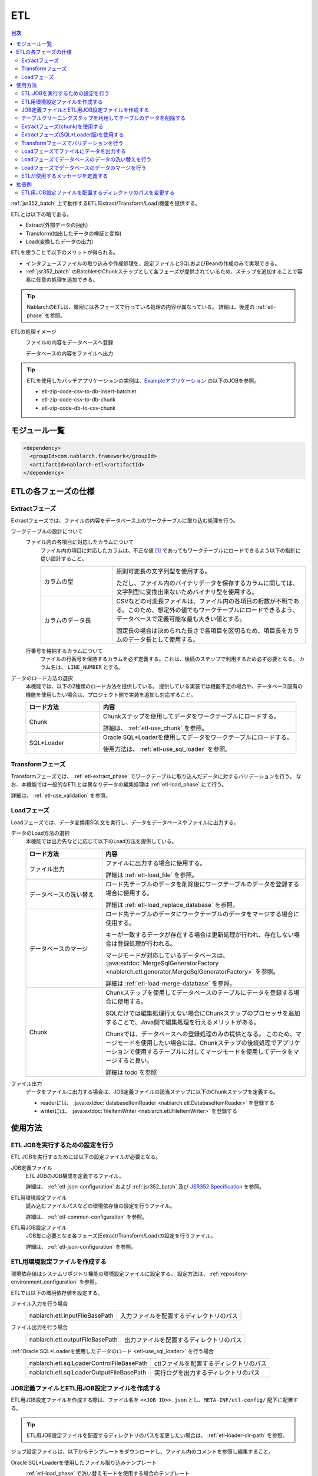 .. _etl:

ETL
==============================
.. contents:: 目次
  :depth: 3
  :local:

:ref:`jsr352_batch` 上で動作するETL(Extract/Transform/Load)機能を提供する。

ETLとは以下の略である。
 
* Extract(外部データの抽出)
* Transform(抽出したデータの検証と変換)
* Load(変換したデータの出力)

ETLを使うことで以下のメリットが得られる。

* インタフェースファイルの取り込みや作成処理を、設定ファイルとSQLおよびBeanの作成のみで実現できる。
* :ref:`jsr352_batch` のBatchletやChunkステップとして各フェーズが提供されているため、ステップを追加することで容易に任意の処理を追加できる。

.. tip::

  NablarchのETLは、厳密には各フェーズで行っている処理の内容が異なっている。
  詳細は、後述の :ref:`etl-phase` を参照。


ETLの処理イメージ
  ファイルの内容をデータベースへ登録
    .. image:: images/file_to_db.png
      :scale: 65

  データベースの内容をファイルへ出力
    .. image:: images/db_to_file.png
      :scale: 65

.. tip::

  ETLを使用したバッチアプリケーションの実例は、`Exampleアプリケーション <https://github.com/nablarch/nablarch-example-batch-ee>`_
  の以下のJOBを参照。

  * etl-zip-code-csv-to-db-insert-batchlet
  * etl-zip-code-csv-to-db-chunk
  * etl-zip-code-db-to-csv-chunk
    
モジュール一覧
--------------------
.. code-block:: xml

  <dependency>
    <groupId>com.nablarch.framework</groupId>
    <artifactId>nablarch-etl</artifactId>
  </dependency>
  
.. _etl-phase:

ETLの各フェーズの仕様
----------------------

.. _etl-extract_phase:

Extractフェーズ
~~~~~~~~~~~~~~~~~~~~~~~~~~~~~~~~~~~~~~~~~~~~~~~~~~
Extractフェーズでは、ファイルの内容をデータベース上のワークテーブルに取り込む処理を行う。

.. _etl-worktable_point:

ワークテーブルの設計について
  ファイル内の各項目に対応したカラムについて
    ファイル内の項目に対応したカラムは、不正な値 [#invalid_file]_ であってもワークテーブルにロードできるよう以下の指針に従い設計すること。
    
    .. list-table::
      :widths: 75 200
      :class: white-space-normal
      
      * - カラムの型
        - 原則可変長の文字列型を使用する。
        
          ただし、ファイル内のバイナリデータを保存するカラムに関しては、文字列型に変換出来ないためバイナリ型を使用する。
          
      * - カラムのデータ長
        - CSVなどの可変長ファイルは、ファイル内の各項目の桁数が不明である。このため、想定外の値でもワークテーブルにロードできるよう、データベースで定義可能な最も大きい値とする。
          
          固定長の場合は決められた長さで各項目を区切るため、項目長をカラムのデータ長として使用する。
    
  行番号を格納するカラムについて
    ファイルの行番号を保持するカラムを必ず定義する。これは、後続のステップで利用するため必ず必要となる。
    カラム名は、 ``LINE_NUMBER`` とする。

データのロード方法の選択
  本機能では、以下の2種類のロード方法を提供している。
  提供している実装では機能不足の場合や、データベース固有の機能を使用したい場合は、プロジェクト側で実装を追加し対応すること。

  .. list-table::
    :widths: 75 200
    :header-rows: 1
    :class: white-space-normal
    
    * - ロード方法
      - 内容
    
    * - Chunk
      - Chunkステップを使用してデータをワークテーブルにロードする。
      
        詳細は、 :ref:`etl-use_chunk` を参照。
        
    * - SQL*Loader
      - Oracle SQL*Loaderを使用してデータをワークテーブルにロードする。
      
        使用方法は、 :ref:`etl-use_sql_loader` を参照。
      
.. _etl-transform_phase:

Transformフェーズ
~~~~~~~~~~~~~~~~~~~~~~~~~~~~~~
Transformフェーズでは、 :ref:`etl-extract_phase` でワークテーブルに取り込んだデータに対するバリデーションを行う。
なお、本機能では一般的なETLとは異なりデータの編集処理は :ref:`etl-load_phase` にて行う。

詳細は、 :ref:`etl-use_validation` を参照。

.. _etl-load_phase:

Loadフェーズ
~~~~~~~~~~~~~~~~~~~~~~~~~~~~~~
Loadフェーズでは、データ変換用SQL文を実行し、データをデータベースやファイルに出力する。

データのLoad方法の選択
  本機能では出力先などに応じて以下のLoad方法を提供している。
  
  .. list-table::
    :widths: 75 200
    :header-rows: 1
    :class: white-space-normal
    
    * - ロード方法
      - 内容
      
    * - ファイル出力
      - ファイルに出力する場合に使用する。
      
        詳細は :ref:`etl-load_file` を参照。
        
    * - データベースの洗い替え
      - ロード先テーブルのデータを削除後にワークテーブルのデータを登録する場合に使用する。
      
        詳細は :ref:`etl-load_replace_database` を参照。
     
    * - データベースのマージ
      - ロード先テーブルのデータにワークテーブルのデータをマージする場合に使用する。
      
        キーが一致するデータが存在する場合は更新処理が行われ、存在しない場合は登録処理が行われる。
        
        マージモードが対応しているデータベースは、 :java:extdoc:`MergeSqlGeneratorFactory <nablarch.etl.generator.MergeSqlGeneratorFactory>` を参照。
        
        詳細は :ref:`etl-load-merge-database` を参照。
    
    * - Chunk
      - Chunkステップを使用してデータベースのテーブルにデータを登録する場合に使用する。
        
        SQLだけでは編集処理行えない場合にChunkステップのプロセッサを追加することで、Java側で編集処理を行えるメリットがある。
        
        Chunkでは、データベースへの登録処理のみの提供となる。
        このため、マージモードを使用したい場合には、Chunkステップの後続処理でアプリケーションで使用するテーブルに対してマージモードを使用してデータをマージすると良い。

        詳細は todo を参照

ファイル出力
  データをファイルに出力する場合は、JOB定義ファイルの該当ステップに以下のChunkステップを定義する。

  * readerには、 :java:extdoc:`databaseItemReader <nablarch.etl.DatabaseItemReader>` を登録する
  * writerには、 :java:extdoc:`fileItemWriter <nablarch.etl.FileItemWriter>` を登録する

使用方法
--------------------------------------------------

ETL JOBを実行するための設定を行う
~~~~~~~~~~~~~~~~~~~~~~~~~~~~~~~~~~~~~

ETL JOBを実行するためには以下の設定ファイルが必要となる。

.. image:: images/setting_file.png

JOB定義ファイル
  ETL JOBのJOB構成を定義するファイル。

  詳細は、 :ref:`etl-json-configuration` および :ref:`jsr352_batch` 及び `JSR352 Specification <https://jcp.org/en/jsr/detail?id=352>`_ を参照。

ETL用環境設定ファイル
  読み込むファイルパスなどの環境依存値の設定を行うファイル。

  詳細は、 :ref:`etl-common-configuration` を参照。

ETL用JOB設定ファイル
  JOB毎に必要となる各フェーズ(Extract/Transform/Load)の設定を行うファイル。

  詳細は、 :ref:`etl-json-configuration` を参照。

.. _etl-common-configuration:

ETL用環境設定ファイルを作成する
~~~~~~~~~~~~~~~~~~~~~~~~~~~~~~~~~~~~~~~~~~~~~~~~~~
環境依存値はシステムリポジトリ機能の環境設定ファイルに設定する。
設定方法は、 :ref:`repository-environment_configuration` を参照。

ETLでは以下の環境依存値を設定する。

ファイル入力を行う場合
  +-------------------------------+-------------------------------------------+
  | nablarch.etl.inputFileBasePath| 入力ファイルを配置するディレクトリのパス  |
  +-------------------------------+-------------------------------------------+

ファイル出力を行う場合
  +--------------------------------+-------------------------------------------+
  | nablarch.etl.outputFileBasePath| 出力ファイルを配置するディレクトリのパス  |
  +--------------------------------+-------------------------------------------+

:ref:`Oracle SQL*Loaderを使用したデータのロード <etl-use_sql_loader>` を行う場合
  +------------------------------------------+-------------------------------------------+
  | nablarch.etl.sqlLoaderControlFileBasePath| ctlファイルを配置するディレクトリのパス   |
  +------------------------------------------+-------------------------------------------+
  | nablarch.etl.sqlLoaderOutputFileBasePath | 実行ログを出力するディレクトリのパス      |
  +------------------------------------------+-------------------------------------------+


.. _etl-json-configuration:

JOB定義ファイルとETL用JOB設定ファイルを作成する
~~~~~~~~~~~~~~~~~~~~~~~~~~~~~~~~~~~~~~~~~~~~~~~~~~

ETL用JOB設定ファイルを作成する際は、ファイル名を ``<<JOB ID>>.json`` とし、``META-INF/etl-config/`` 配下に配置する。

.. tip::
  ETL用JOB設定ファイルを配置するディレクトリのパスを変更したい場合は、 :ref:`etl-loader-dir-path` を参照。

ジョブ設定ファイルは、以下からテンプレートをダウンロードし、ファイル内のコメントを参照し編集すること。

Oracle SQL*Loaderを使用したファイル取り込みテンプレート
  :ref:`etl-load_phase` で洗い替えモードを使用する場合のテンプレート
    * :download:`JOB定義ファイルのテンプレート <templates/sql_loader_replace.xml>`
    * :download:`ETL用JOB設定ファイルテンプレート <templates/sql_loader_replace_config.json>`
    
  :ref:`etl-load_phase` でマージモードを使用する場合のテンプレート
    * :download:`JOB定義ファイルのテンプレート <templates/sql_loader_merge.xml>`
    * :download:`ETL用JOB設定ファイルテンプレート <templates/sql_loader_merge_config.json>`

JSR352のChunkを使用したファイル取り込みのテンプレート
  * :download:`JOB定義ファイルのテンプレート <templates/chunk_replace.xml>`
  * :download:`ETL用JOB設定ファイルテンプレート <templates/chunk_replace.json>`

ファイル出力のテンプレート
  * :download:`JOB定義ファイルのテンプレート <templates/file_output.xml>`
  * :download:`ETL用JOB設定ファイルテンプレート <templates/file_output.json>`
  
.. tip::

 テンプレートで要件を満たせない場合には、テンプレートをベースとしステップの追加や変更などを行うことで対応すること。
 例えば、Chunkステップを用いてファイルをワークテーブルにロードし、マージモードを使用して本テーブルにデータをロードしたい場合には、
 SQL*LoaderとChunkのテンプレートから必要なものを組み合わせてジョブを構成すると良い。
 
.. _etl-truncate:

テーブルクリーニングステップを利用してテーブルのデータを削除する
~~~~~~~~~~~~~~~~~~~~~~~~~~~~~~~~~~~~~~~~~~~~~~~~~~~~~~~~~~~~~~~~~~~~~~~~~~~~~~~~
ETLの処理の中で、テーブルのクリーニング(全削除)が必要となるシーンがある。
例えば、ワークテーブルへのデータロード(Extract)の前にワークテーブルを空にしておきたい場合が該当する。

このような場合は、テーブルクリーニング用のステップを定義することで対応する。

.. tip::

  JOB定義及びETL用JOB設定ファイルは、 :ref:`etl-json-configuration` の **Oracle SQL*Loaderを使用したファイル取り込みテンプレート** をダウンロードし編集すると良い。

JOB定義
  * batchletとしてステップを定義する。
  * batchletクラスには、 :java:extdoc:`tableCleaningBatchlet <nablarch.etl.TableCleaningBatchlet>` を設定する。
  
  .. code-block:: xml
  
    <!-- id及びnextは適宜変更すること -->
    <step id="truncate" next="extract">
      <listeners>
        <!-- リスナーの設定は省略 -->
      </listeners>
      <batchlet ref="tableCleaningBatchlet" />
    </step>
    
  .. tip::
  
    :java:extdoc:`TableCleaningBatchlet <nablarch.etl.TableCleaningBatchlet>` は、
    :ref:`database` 機能を使用してデータのクリーニングを行う。
    このため、 :ref:`database` を使用するための設定を事前に行う必要がある。

ETL用JOB設定ファイル
  JOB定義のステップ名(step id)に対応したキーに対して、以下の設定値を持つオブジェクトを設定する。
  
  .. list-table::
    :header-rows: 1
    :widths: 100 200
    :class: white-space-normal

    * - キー
      - 設定する値
    * - type
      - ``truncate`` を固定で設定する。
    * - entities
      - 削除対象のテーブルに対応したEntityクラスの完全修飾名を配列で設定する。
      
        Entityクラスは、 :ref:`universal_dao` のルールに従い作成すること。
  
  設定例
    .. code-block:: javascript
    
      "truncate": {
        "type": "truncate",
        "entities": [
          "sample.SampleEntity1",
          "sample.SampleEntity2"
        ]
      }

.. _etl-use_chunk:

Extractフェーズ(chunk)を使用する
~~~~~~~~~~~~~~~~~~~~~~~~~~~~~~~~~~~~~~~~~~~~~~~~~~
chunkを使用したExtractフェーズの実装と設定について解説する。

.. tip::

  ワークテーブルの内容を事前に削除する必要がある場合は、chunkステップの前処理として :ref:`テーブルのクリーニング <etl-truncate>` を行うようステップを定義すること。

.. tip::

  JOB定義及びETL用JOB設定ファイルは、 :ref:`etl-json-configuration` の **JSR352のChunkを使用したファイル取り込みのテンプレート** をダウンロードし編集すると良い。

.. _etl-extract_bean:

ファイルとワークテーブルに対応したJava Beansの作成
  入力ファイルとワークテーブルに対応したJava Beansを以下のルールに従い作成する。
  
  .. list-table::
    :widths: 100 200
    :class: white-space-normal
    
    * - 行番号を保持する属性
      - :ref:`ワークテーブルの設計ポイント <etl-worktable_point>` で説明したように、ワークテーブルには行番号を必ず保持させる。
        このため、ワークテーブルに対応したJava Beansにも行番号を保持するための属性を定義する。
        
        なお、行番号をもつ属性の追加は、 :java:extdoc:`WorkItem <nablarch.etl.WorkItem>` を継承することで、実現すること。
        :java:extdoc:`WorkItem <nablarch.etl.WorkItem>` を継承していない場合、後続のフェーズが実行できなくなるため注意すること。
    
    * - 入力ファイルのレイアウトを定義
      - ファイルを読み込む :java:extdoc:`FileItemReader <nablarch.etl.FileItemReader>` は、 :ref:`data_bind` を使用する。
        このため、 :ref:`data_bind` を参照しアノテーションを設定すること。
        
    * - ワークテーブルのテーブルに関する定義
      - データベースに出力する :java:extdoc:`DatabaseItemWriter <nablarch.etl.DatabaseItemWriter>` は、 :ref:`universal_dao` を使用する。
        このため、 詳細は、 :ref:`universal_dao` を参照しアノテーションを設定すること。
  
JOB定義 
  * chunkとしてステップを定義する。
  * readerには、 :java:extdoc:`fileItemReader <nablarch.etl.FileItemReader>` を設定する。
  * writerには、 :java:extdoc:`databaseItemWriter <nablarch.etl.DatabaseItemWriter>` を設定する。

  .. code-block:: xml
  
    <!-- id及びnextは適宜変更すること -->
    <step id="extract" next="validation">
      <listeners>
        <!-- リスナーの設定は省略 -->
      </listeners>
      <!-- item-countは適宜変更すること -->
      <chunk item-count="3000">
        <reader ref="fileItemReader" />
        <writer ref="databaseItemWriter" />
      </chunk>
    </step>
    
  .. tip::
    :java:extdoc:`fileItemReader <nablarch.etl.FileItemReader>` は、 :ref:`data_bind` を使用してファイルを読み込む。
    ファイルの行番号については、 :ref:`Extractフェーズ(SQL*Loader版)のJava Beansの作成 <etl-extract_bean>` に従い、Beanを作成することで自動的に保持される。
    詳細は、 :ref:`data_bind-line_number` を参照
    
    :java:extdoc:`databaseItemWriter <nablarch.etl.DatabaseItemWriter>` は、 :ref:`universal_dao` を使用してワークテーブルにデータを登録する。
    

.. _etl-extract_chunk_configuration:

ETL用JOB設定ファイル
  JOB定義のステップ名(step id)に対応したキーに対して、以下の設定値を持つオブジェクトを設定する。
  
  .. list-table::
    :header-rows: 1
    :widths: 50 200
    :class: white-space-normal
    
    * - キー
      - 設定する値
    * - type
      - ``file2db`` を固定で設定する。
    * - bean
      - :ref:`入力ファイルとワークテーブルに対応したBean <etl-extract_bean>` の完全修飾名を設定する。
    * - fileName
      - 入力ファイル名を設定する。
      
        入力ファイルの配置ディレクトリは、 :ref:`etl-common-configuration` を参照。
  
  設定例
    .. code-block:: javascript
    
      "extract": {
        "type": "file2db",
        "bean": "sample.Sample",
        "fileName": "sample.csv"
      }
    
メッセージの定義
  :java:extdoc:`FileItemReader <nablarch.etl.FileItemReader>` は、取り込み対象のファイルが存在しない場合例外を送出する。
  例外に設定するメッセージは、 :ref:`message` から取得するため、メッセージの設定が必要となる。
  詳細は、 :ref:`etl-message` を参照。
  
.. _etl-use_sql_loader:

Extractフェーズ(SQL*Loader版)を使用する
~~~~~~~~~~~~~~~~~~~~~~~~~~~~~~~~~~~~~~~~~~~~~~~~~~
SQL*Loaderを使用したExtractフェーズの実装と設定について解説する。

.. tip::

  ワークテーブルの内容を事前に削除する必要がある場合は、SQL*Loaderの設定にてtruncateを実施すると良い。
  詳細は、Oracle社のマニュアルを参照。

.. tip::

  JOB定義及びETL用JOB設定ファイルは、 :ref:`etl-json-configuration` の **Oracle SQL*Loaderを使用したファイル取り込みテンプレート** をダウンロードし編集すると良い。
  
.. _etl-extract_sql_loader_bean:

ファイルとワークテーブルに対応したJava Beansの作成
  入力ファイルとワークテーブルに対応したJava Beansを以下のルールに従い作成する。
  
  .. list-table::
    :widths: 100 200
    :class: white-space-normal
    
    * - 行番号を保持する属性
      - :ref:`ワークテーブルの設計ポイント <etl-worktable_point>` で説明したように、ワークテーブルには行番号を必ず保持させる。
        このため、ワークテーブルに対応したJava Beansにも行番号を保持するための属性を定義する。
        
        なお、行番号をもつ属性の追加は、 :java:extdoc:`WorkItem <nablarch.etl.WorkItem>` を継承することで、実現すること。
        :java:extdoc:`WorkItem <nablarch.etl.WorkItem>` を継承していない場合、後続のフェーズが実行できなくなるため注意すること。
    
    * - 入力ファイルのレイアウトを定義
      - :ref:`data_bind` を参照しファイルのレイアウト定義を表すアノテーションを設定する。
      
        :java:extdoc:`SqlLoaderBatchlet <nablarch.etl.SqlLoaderBatchlet>` では使用しないが、SQL*Loader用のコントロールファイルを自動生成する際に使用する。
        詳細は、 :ref:`コントロールファイルの作成 <etl-extract_make_control_file>` を参照。
        
    * - ワークテーブルのテーブルに関する定義
      - :ref:`universal_dao` を参照し、ワークテーブルの定義を表すアノテーションを設定する。
      
        :java:extdoc:`SqlLoaderBatchlet <nablarch.etl.SqlLoaderBatchlet>` では使用しないが、
        :ref:`バリデーション <etl-use_validation>` 時に使用するため設定が必要となる。
        
        また、SQL*Loader用のコントロールファイルを自動生成する際に使用する。
        詳細は、 :ref:`コントロールファイルの作成 <etl-extract_make_control_file>` を参照。

JOB定義
  * batchletとしてステップを定義する。
  * batchletクラスには、 :java:extdoc:`sqlLoaderBatchlet <nablarch.etl.SqlLoaderBatchlet>` を設定する。
  
  .. code-block:: xml
  
      <!-- id及びnextは適宜変更すること -->
      <step id="extract" next="validation">
        <listeners>
          <!-- リスナーの設定は省略 -->
        </listeners>
        <batchlet ref="sqlLoaderBatchlet" />
      </step>
      

ETL用JOB設定ファイル
  :ref:`Extract(Chunk版)のETL用JOB設定ファイル <etl-extract_chunk_configuration>` を参照。
      
接続先データベースの設定
  :ref:`環境設定ファイル <repository-environment_configuration>` に以下の接続先のデータベースに関する情報を設定する。
  
  .. list-table::
    :header-rows: 1
    :widths: 75 200
    :class: white-space-normal
    
    * - キー名
      - 設定内容
    * - db.databaseName
      - 接続先データベースの名前
    * - db.user
      - 接続に使用するユーザ名
    * - db.password
      - 接続に使用するユーザのパスワード
  
  設定例
    .. code-block:: properties
    
      db.user = user
      db.password = password
      db.databaseName = dbname
      
.. _etl-extract_make_control_file:

コントロールファイルの作成
  コントロールファイルは、 :ref:`etl_maven_plugin` を使用して :ref:`入力ファイルとワークテーブルに対応したBean <etl-extract_sql_loader_bean>` から自動生成できる。
  ワークテーブルへの行番号の挿入に関しても、 :ref:`etl_maven_plugin` を使用した場合は、 :ref:`入力ファイルとワークテーブルに対応したBean <etl-extract_sql_loader_bean>` の定義を元に自動的に設定される。
  
  :ref:`etl_maven_plugin` を使用せずにコントロールファイルを作成する場合は、ワークテーブルに対する行番号の設定を必ず行うこと。
    
SQL*Loaderに関わるファイルについて
  SQL*Loaderに関わるファイルの命名ルールは以下の通り。
  なお、これらのファイルの配置ディレクトリの設定は、 :ref:`etl-common-configuration` を参照。
  
  .. list-table::
    :header-rows: 1
    :widths: 75 200
    :class: white-space-normal
    
    * - ファイルの種類
      - ファイル名
    * - コントロールファイル
      - ファイル名は、 :ref:`入力ファイルとワークテーブルに対応したBean <etl-extract_sql_loader_bean>` のクラス名 + ``.ctl`` 
      
        例えば、クラス名が ``sample.SampleFile`` の場合、コントロールファイルの名前は ``SampleFile.ctl`` となる。
        
    * - 不良ファイル
      - ファイル名は、 :ref:`入力ファイルとワークテーブルに対応したBean <etl-extract_sql_loader_bean>` のクラス名 + ``.bad`` 
      
        例えば、クラス名が ``sample.SampleFile`` の場合、コントロールファイルの名前は ``SampleFile.bad`` となる。
        
    * - ログファイル
      - ファイル名は、 :ref:`入力ファイルとワークテーブルに対応したBean <etl-extract_sql_loader_bean>` のクラス名 + ``.log`` 
      
        例えば、クラス名が ``sample.SampleFile`` の場合、コントロールファイルの名前は ``SampleFile.log`` となる。
        
メッセージの定義
  :java:extdoc:`SqlLoaderBatchlet <nablarch.etl.SqlLoaderBatchlet>` は、取り込み対象のファイルが存在しない場合例外を送出する。
  例外に設定するメッセージは、 :ref:`message` から取得するため、メッセージの設定が必要となる。
  詳細は、 :ref:`etl-message` を参照。
    
    
.. _etl-use_validation:

Transformフェーズでバリデーションを行う
~~~~~~~~~~~~~~~~~~~~~~~~~~~~~~~~~~~~~~~~~~~~~~~~~~
Transformフェーズで行うバリデーションの実装と設定について解説する。

.. tip::

  JOB定義及びETL用JOB設定ファイルは、 :ref:`etl-json-configuration` の **JSR352のChunkを使用したファイル取り込みのテンプレート** をダウンロードし編集すると良い。

バリデーションエラーとなったレコードを格納するテーブルを定義する
  バリデーションエラーとなったレコードはワークテーブルからエラーテーブルに移送(ワークテーブルからは削除)される。
  このため、ワークテーブルと全く同じレイアウトでエラーレコード格納用テーブルを定義する。
  
.. _etl-error_table_entity:

エラーコード格納用テーブルのJava Beansを作成する
  エラーレコード格納用のBeanは、ワークテーブルと全く同じレイアウトとなるため、
  :ref:`Extract(chunk版)<etl-extract_bean>` や :ref:`Extract(SQL*Loader版) <etl-extract_sql_loader_bean>` 
  で作成したワークテーブルに対応するJava Beansを継承して作成すると良い。
  
  継承した場合、Entityであることを表す :java:extdoc:`Entity <javax.persistence.Entity>` アノテーションと、
  テーブル名を設定する :java:extdoc:`Table <javax.persistence.Table>` アノテーションを設定する。
  
JOB定義
  * batchletとしてステップを定義する。
  * batchletクラスには、 :java:extdoc:`validationBatchlet <nablarch.etl.ValidationBatchlet>` を設定する。
  * ``progressLogOutputInterval`` プロパティに、進捗ログの出力間隔を設定する。指定しない場合のデフォルトは ``1000`` 。
  
  .. code-block:: xml
  
    <!-- id及びnextは適宜変更すること -->
    <step id="validation" next="load">
      <listeners>
        <!-- リスナーの設定は省略 -->
      </listeners>
      <batchlet ref="validationBatchlet">
        <properties>
          <property name="progressLogOutputInterval" value="5000" />
        </properties>
      </batchlet>
    </step>

ETL用JOB設定ファイル
  JOB定義のステップ名(step id)に対応したキーに対して、以下の設定値を持つオブジェクトを設定する。
  
  .. list-table::
    :header-rows: 1
    :widths: 50 200
    :class: white-space-normal
    
    * - キー
      - 設定する値
    * - type
      - ``validation`` を固定で設定する。
    * - bean
      - :ref:`Extract(chunk版)<etl-extract_bean>` や :ref:`Extract(SQL*Loader版) <etl-extract_sql_loader_bean>` 
        で作成したワークテーブルに対応するJava Beansの完全修飾名を設定する。
      
    * - errorEntity
      - :ref:`エラーテーブルに対応したJava Beans <etl-error_table_entity>` の完全修飾名を設定する。
      
    * - mode
      - バリデーションエラー発生時のJOBの継続モードを設定する。
      
        ``mode`` を設定しなかった場合は、デフォルトの動作として ``ABORT`` となる。
      
        ABORT
          ``ABORT`` を設定した場合、バリデーションエラーが発生した場合後続のステップは実行せずにJOBを :java:extdoc:`EtlJobAbortedException <nablarch.etl.EtlJobAbortedException>` を送出しJOBを異常終了する。
          なお、異常終了タイミングは全てのレコードのバリデーション後となる。
      
        CONTINUE
          ``CONTINUE`` を設定した場合、バリデーションエラーが発生しても後続のステップが実行される。
          
          なお、JOBの :java:extdoc:`Exit Status <javax.batch.runtime.context.JobContext.setExitStatus(java.lang.String)>` には、 ``WARNING`` を設定する。
          ``WARNING`` の詳細は、 :ref:`jsr352_exitcode_batch_application` を参照
        
    * - errorLimit
      - 許容するエラー数を設定する。
      
        ``mode`` の設定に関係なく、許容するエラー数を超えるバリデーションエラーが発生したタイミングで、
        :java:extdoc:`EtlJobAbortedException <nablarch.etl.EtlJobAbortedException>` を送出しJOBを異常終了する。
        
        なお設定を省略した場合や負数を設定した場合は、本設定は無効となる。
        
  
  設定例
    .. code-block:: javascript
    
      "validation": {
        "type": "validation",
        "bean": "com.nablarch.example.app.batch.ee.dto.ZipCodeDto",
        "errorEntity": "com.nablarch.example.app.batch.ee.dto.ZipCodeErrorEntity",
        "mode": "ABORT",
        "errorLimit" : 100
      }
    
メッセージの定義
  :java:extdoc:`ValidationBatchlet <nablarch.etl.ValidationBatchlet>` は、バリデーションエラーが発生したことをログに出力する。
  ログに出力する文言は、 :ref:`message` から取得するため、メッセージの設定が必要となる。
  詳細は、 :ref:`etl-message` を参照。
  
.. _etl-load_file:

Loadフェーズでファイルにデータを出力する
~~~~~~~~~~~~~~~~~~~~~~~~~~~~~~~~~~~~~~~~~~~~~~~~~~
Loadフェーズで行うファイル出力の実装と設定について解説する。

.. tip::

  JOB定義及びETL用JOB設定ファイルは、 :ref:`etl-json-configuration` の **ファイル出力のテンプレート** をダウンロードし編集すると良い。
  
.. _etl-file_output_bean:

出力先ファイルに対応したJava Beansの作成
  出力先ファイルに対応したJava Beansを作成する。
  
  レイアウト定義は、 :ref:`data_bind` を参照しアノテーションを設定する。
  
.. _etl-file_output_sql:

編集用SQLの作成
  ファイルに出力するデータを取得するSQLを作成する。なお、編集処理が必要な場合には、このSQLにて関数などを用いて実施する。
  
  作成したSQLは、以下のファイルに保存する。SQLファイル内でのSQLの記述方法は、 :ref:`database-use_sql_file` を参照。
  なお、本機能では外部から条件などのパラメータを与えることは出来ない。
  
  * ファイル名は、 :ref:`出力先ファイルに対応したJava Beans <etl-file_output_bean>` のクラス名 + ``.sql``
  * ファイルは、クラスパス配下の :ref:`出力先ファイルに対応したJava Beans <etl-file_output_bean>` のパッケージと同じディレクトリに配置する
  
  例えば、 :ref:`出力先ファイルに対応したJava Beans <etl-file_output_bean>` の完全修飾名が、 ``nablarch.sample.SampleFileDto`` の場合、
  ファイルの配置先はクラスパス配下の ``nablarch/sample`` ディレクトリ配下となる。
  ファイル名は、 ``SampleFileDto.sql`` となる。
  
  SQLファイル内に定義するSQLIDは任意の値を指定する。SQLIDは :ref:`ETL用JOB設定ファイル <etl-file_output_configuration>` で使用する。
  
JOB定義
  * chunkとしてステップを定義する。
  * readerには、 :java:extdoc:`databaseItemReader <nablarch.etl.DatabaseItemReader>` を設定する。
  * writerには、 :java:extdoc:`fileItemWriter <nablarch.etl.FileItemWriter>`  を設定する。
  
  .. code-block:: xml
  
    <!--
    idは適宜変更すること
    load後に後続のステップを実行したい場合は、nextを定義し次のステップを実行すること
     -->
    <step id="load">
      <listeners>
        <!-- リスナーの設定は省略 -->
      </listeners>
      <!-- item-countは適宜変更すること -->
      <chunk item-count="3000">
        <reader ref="databaseItemReader" />
        <writer ref="fileItemWriter" />
      </chunk>
    </step>
  
.. _etl-file_output_configuration:

ETL用JOB設定ファイル
  JOB定義のステップ名(step id)に対応したキーに対して、以下の設定値を持つオブジェクトを設定する。
  
  .. list-table::
    :header-rows: 1
    :widths: 100 200
    :class: white-space-normal

    * - キー
      - 設定する値
    * - type
      - ``db2file`` を固定で設定する。
    * - bean
      - :ref:`出力先ファイルに対応したBean <etl-file_output_bean>` の完全修飾名を設定する。
    * - fileName
      - 出力するファイルのファイル名を設定する。
      
        ファイルの出力先ディレクトリは、 :ref:`etl-common-configuration` を参照。
    * - sqlId
      - :ref:`編集用のSQL作成 <etl-file_output_sql>` で設定したSQLIDを設定する。

  設定例
    .. code-block:: javascript
    
      "load": {
        "type": "db2file",
        "bean": "sample.SampleDto",
        "fileName": "output.csv",
        "sqlId": "SELECT_ALL"
      }
  
メッセージの定義
  :java:extdoc:`FileItemWriter <nablarch.etl.FileItemWriter>` は、出力先ファイルを開けない場合例外を送出する。
  例外に設定するメッセージは、 :ref:`message` から取得するため、メッセージの設定が必要となる。 
  詳細は、 :ref:`etl-message` を参照。

.. _etl-load_replace_database:

Loadフェーズでデータベースのデータの洗い替えを行う
~~~~~~~~~~~~~~~~~~~~~~~~~~~~~~~~~~~~~~~~~~~~~~~~~~
Loadフェーズで行うデータベース上のテーブルデータの洗い替えの実装と設定について解説する。

.. tip::

  JOB定義及びETL用JOB設定ファイルは、 :ref:`etl-json-configuration` の **Loadフェーズで洗い替えモードを使用する場合のテンプレート** をダウンロードし編集すると良い。

.. _etl_replace_database_entity:

洗い替え対象テーブルに対応したEntityを作成する
  洗い替え対象テーブルの定義を表すEntityを作成する。
  
  テーブルの定義は、 :ref:`universal_dao` を参照しアノテーションを設定する。
  
.. _etl-replace_database_sql:

編集用SQLの作成
  データベースのテーブルに登録するデータを取得するSQLを作成する。なお、編集処理が必要な場合には、このSQLにて関数などを用いて実施する。
  
  作成したSQLは、以下のファイルに保存する。SQLファイル内でのSQLの記述方法は、 :ref:`database-use_sql_file` を参照。
  なお、本機能では外部から条件などのパラメータを与えることは出来ない。
  
  * ファイル名は、 :ref:`洗い替え対象テーブル <etl_replace_database_entity>` のクラス名 + ``.sql``
  * ファイルは、クラスパス配下の :ref:`洗い替え対象テーブル <etl_replace_database_entity>` のパッケージと同じディレクトリに配置する
  
  例えば、 :ref:`洗い替え対象テーブル <etl_replace_database_entity>` の完全修飾名が、 ``nablarch.sample.SampleEntity`` の場合、
  ファイルの配置先はクラスパス配下の ``nablarch/sample`` ディレクトリ配下となる。
  ファイル名は、 ``SampleEntity.sql`` となる。
  
  SQLファイル内に定義するSQLIDは任意の値を指定する。SQLIDは :ref:`ETL用JOB設定ファイル <etl-replace_database_sql_configuration>` で使用する。

JOB定義
  * batchletとしてステップを定義する。
  * batchletクラスには、 :java:extdoc:`deleteInsertBatchlet <nablarch.etl.DeleteInsertBatchlet>` を設定する。
  
  .. code-block:: xml
  
    <!--
    idは適宜変更すること
    load後に後続のステップを実行したい場合は、nextを定義し次のステップを実行すること
     -->
    <step id="load">
      <listeners>
        <!-- リスナーの設定は省略 -->
      </listeners>
      <batchlet ref="deleteInsertBatchlet" />
    </step>
    
.. _etl-replace_database_sql_configuration:

ETL用JOB設定ファイル
  JOB定義のステップ名(step id)に対応したキーに対して、以下の設定値を持つオブジェクトを設定する。
  
  .. list-table::
    :header-rows: 1
    :widths: 50 200
    :class: white-space-normal

    * - キー
      - 設定する値
    * - type
      - ``db2db`` を固定で設定する。
    * - bean
      - :ref:`洗い替え対象テーブルのEntity <etl_replace_database_entity>` の完全修飾名を設定する。
    * - sqlId
      - :ref:`編集用のSQL作成 <etl-replace_database_sql>` で設定したSQLIDを設定する。
    * - insertMode
      - データの登録(INSERT)時に使用するモードを設定する。設定を省略した場合は ``NORMAL`` モードで動作する。
      
        NORMAL
          ``NORMAL`` を設定した場合は、ヒント句の設定などは行わずデータの登録処理を行う。
        
        ORACLE_DIRECT_PATH
          ``ORACLE_DIRECT_PATH`` を設定した場合、ヒント句を自動的に設定しダイレクトパスインサートモードにてデータの登録処理を行う。
          (Oracleデータベースの場合のみ有効)
          
    * - updateSize.size
      - コミット間隔を設定する。
      
        コミット間隔を設定すると、INSERT～SELECTの実行をコミット間隔毎に分割して行う。
        なお、分割してSQLを実行するために、 :ref:`ワークテーブルに定義された行番号カラム <etl-worktable_point>` を使用する。
        このため、 :ref:`編集用のSQL <etl-replace_database_sql>` には、行番号カラムを使用した範囲検索の条件を必ず設定する必要がある。
        付与する条件は、 ``where line_number between ? and ?`` となる。
        
        省略した場合(省略した場合は、 ``updateSize`` キー自体の定義を行わない)は、1回のINSERT～SELECTで全データの登録処理を行う。
      
        本設定値を設定した場合は、 ``updateSize.bean`` も設定すること。
        
    * - updateSize.bean
      - :ref:`Extractフェーズ(Chunk版) <etl-use_chunk>` や :ref:`Extractフェーズ(SQL*Loader版) <etl-use_sql_loader>` で作成した
        ワークテーブルに対応したJava Beansの完全修飾名を設定する。
        
        ここで設定したクラス名は、入力テーブルないの行番号カラムの中で最も大きい値を取得する際にテーブル名を取得するために使用する。

  設定例
    .. code-block:: javascript
    
       "load": {
          "type": "db2db",
          "bean": "sample.SampleEntity",
          "sqlId": "SELECT_ALL"
          "insertMode" : "NORMAL"
          "updateSize": {
            "size": 5000
            "bean": "sample.SampleWorkEntity"
          }
        } 
        
.. _etl-load-merge-database:

Loadフェーズでデータベースのデータのマージを行う
~~~~~~~~~~~~~~~~~~~~~~~~~~~~~~~~~~~~~~~~~~~~~~~~~~
Loadフェーズで行うデータベース上のテーブルデータのマージ処理の実装と設定について解説する。

.. tip::

  JOB定義及びETL用JOB設定ファイルは、 :ref:`etl-json-configuration` の **Loadフェーズでマージモードを使用する場合のテンプレート** をダウンロードし編集すると良い。

.. _etl_merge_database_entity:

マージ対象テーブルに対応したEntityを作成する
  マージ対象テーブルの定義を表すEntityを作成する。
  
  テーブルの定義は、 :ref:`universal_dao` を参照しアノテーションを設定する。
  
.. _etl-merge_database_sql:

編集用SQLの作成
  データベースのテーブルにマージするデータを取得するSQLを作成する。なお、編集処理が必要な場合には、このSQLにて関数などを用いて実施する。
  
  作成したSQLは、以下のファイルに保存する。SQLファイル内でのSQLの記述方法は、 :ref:`database-use_sql_file` を参照。
  なお、本機能では外部から条件などのパラメータを与えることは出来ない。
  
  * ファイル名は、 :ref:`マージ対象テーブル <etl_merge_database_entity>` のクラス名 + ``.sql``
  * ファイルは、クラスパス配下の :ref:`マージ対象テーブル <etl_merge_database_entity>` のパッケージと同じディレクトリに配置する
  
  例えば、 :ref:`マージ対象テーブル <etl_merge_database_entity>` の完全修飾名が、 ``nablarch.sample.SampleEntity`` の場合、
  ファイルの配置先はクラスパス配下の ``nablarch/sample`` ディレクトリ配下となる。
  ファイル名は、 ``SampleEntity.sql`` となる。
  
  SQLファイル内に定義するSQLIDは任意の値を指定する。SQLIDは :ref:`ETL用JOB設定ファイル <etl-merge_database_sql_configuration>` で使用する。
  
JOB定義
  * batchletとしてステップを定義する。
  * batchletクラスには、 :ref:`mergeBatchlet <nablarch.etl.MergeBatchlet>` を設定する。
  
  .. code-block:: xml
  
    <!--
    idは適宜変更すること
    load後に後続のステップを実行したい場合は、nextを定義し次のステップを実行すること
     -->
    <step id="load">
      <listeners>
        <!-- リスナーの設定は省略 -->
      </listeners>
      <batchlet ref="mergeBatchlet" />
    </step>

.. _etl-merge_database_sql_configuration:

ETL用JOB設定ファイル
  JOB定義のステップ名(step id)に対応したキーに対して、以下の設定値を持つオブジェクトを設定する。
  
  .. list-table::
    :header-rows: 1
    :widths: 50 200
    :class: white-space-normal

    * - キー
      - 設定する値
    * - type
      - ``db2db`` を固定で設定する。
    * - bean
      - :ref:`洗い替え対象テーブルのEntity <etl_merge_database_entity>` の完全修飾名を設定する。
    * - sqlId
      - :ref:`編集用のSQL作成 <etl-merge_database_sql>` で設定したSQLIDを設定する。
          
    * - mergeOnColumns
      - マージ処理を行う際に、出力対象テールにデータが存在しているかをチェックする際に使用するカラム名を配列オブジェクトとして設定する。
    * - updateSize.size
      - コミット間隔を設定する。
      
        コミット間隔を設定すると、マージ処理の実行をコミット間隔毎に分割して行う。
        なお、分割してSQLを実行するために、 :ref:`ワークテーブルに定義された行番号カラム <etl-worktable_point>` を使用する。
        このため、 :ref:`編集用のSQL <etl-merge_database_sql>` には、行番号カラムを使用した範囲検索の条件を必ず設定する必要がある。
        付与する条件は、 ``where line_number between ? and ?`` となる。
        
        省略した場合(省略した場合は、 ``updateSize`` キー自体の定義を行わない)は、1回のマージ実行で全データの登録処理を行う。
      
        本設定値を設定した場合は、 ``updateSize.bean`` も設定すること。
        
    * - updateSize.bean
      - :ref:`Extractフェーズ(Chunk版) <etl-use_chunk>` や :ref:`Extractフェーズ(SQL*Loader版) <etl-use_sql_loader>` で作成した
        ワークテーブルに対応したJava Beansの完全修飾名を設定する。
        
        ここで設定したクラス名は、入力テーブルないの行番号カラムの中で最も大きい値を取得する際にテーブル名を取得するために使用する。

  設定例
    .. code-block:: javascript
    
      "load": {
        "type": "db2db",
        "bean": "sample.SampleEntity",
        "sqlId": "SELECT_ALL",
        "mergeOnColumns": [
          "key1"
        ],
        "updateSize": {
          "size": 5000,
          "bean": "sample.SampleWorkEntity"
        }
      }

.. _etl-message:

ETLが使用するメッセージを定義する
~~~~~~~~~~~~~~~~~~~~~~~~~~~~~~~~~~~~~~~~~~~~~~~~~~
本機能では、 :ref:`message` から以下のメッセージを取得する。
このため、事前に :ref:`message` の設定に従いメッセージを定義すること。

必要なメッセージ
  .. list-table::
    :header-rows: 1
    :widths: 75 200
    :class: white-space-normal
    
    * - メッセージID
      - 説明
      
    * - nablarch.etl.input-file-not-found
      - :ref:`Extract(SQL*Loader版) <etl-use_sql_loader>` 及び :ref:`Extract(Chunk版) <etl-use_chunk>` で入力ファイルが存在しない場合の例外メッセージとして使用する。
      
        メッセージのプレースホルダ(添字:0)には、存在しない(読み込めない)入力ファイルのパスが設定される。
        
    * - nablarch.etl.invalid-output-file-path
      - :ref:`ファイル出力 <etl-load_file>` で出力先ファイルが開けない場合の例外メッセージとして使用する。
        
        メッセージのプレースホルダ(添字:0)には、開けないファイルのパスが設定される。
        
    * - nablarch.etl.validation-error
      - :ref:`バリデーション <etl-use_validation>` でバリデーションエラーが発生したことをログに出力する際のメッセージとして使用する。
      

定義例
  .. code-block:: properties
  
    nablarch.etl.input-file-not-found=入力ファイルが存在しません。外部からファイルを受信できているか、ディレクトリやファイルの権限は正しいかを確認してください。入力ファイル=[{0}]
    nablarch.etl.invalid-output-file-path=出力ファイルパスが正しくありません。ディレクトリが存在しているか、権限が正しいかを確認してください。出力ファイルパス=[{0}]
    nablarch.etl.validation-error=入力ファイルのバリデーションでエラーが発生しました。入力ファイルが正しいかなどを相手先システムに確認してください。

拡張例
--------------------------------------------------

.. _etl-loader-dir-path:

ETL用JOB設定ファイルを配置するディレクトリのパスを変更する
~~~~~~~~~~~~~~~~~~~~~~~~~~~~~~~~~~~~~~~~~~~~~~~~~~~~~~~~~~

ETL用JOB設定ファイルを配置するディレクトリのパスを変更したい場合は、コンポーネント設定ファイルに設定を行う。

設定例を以下に示す。

  .. code-block:: xml

    <component name="etlConfigLoader" class="nablarch.etl.config.JsonConfigLoader">
      <property name="configBasePath" value="classpath:META-INF/sample" />
    </component>

ポイント
  * コンポーネント名は、 ``etlConfigLoader`` とすること。
  * :java:extdoc:`JsonConfigLoader <nablarch.etl.config.JsonConfigLoader>` の ``configBasePath`` プロパティにパスを設定すること。


.. [#invalid_file] ファイルの内容が不正とは、数値項目に非数値が設定されていた場合や、許容する桁数よりも大きい桁数の値が設定されていた場合のことを指す。

